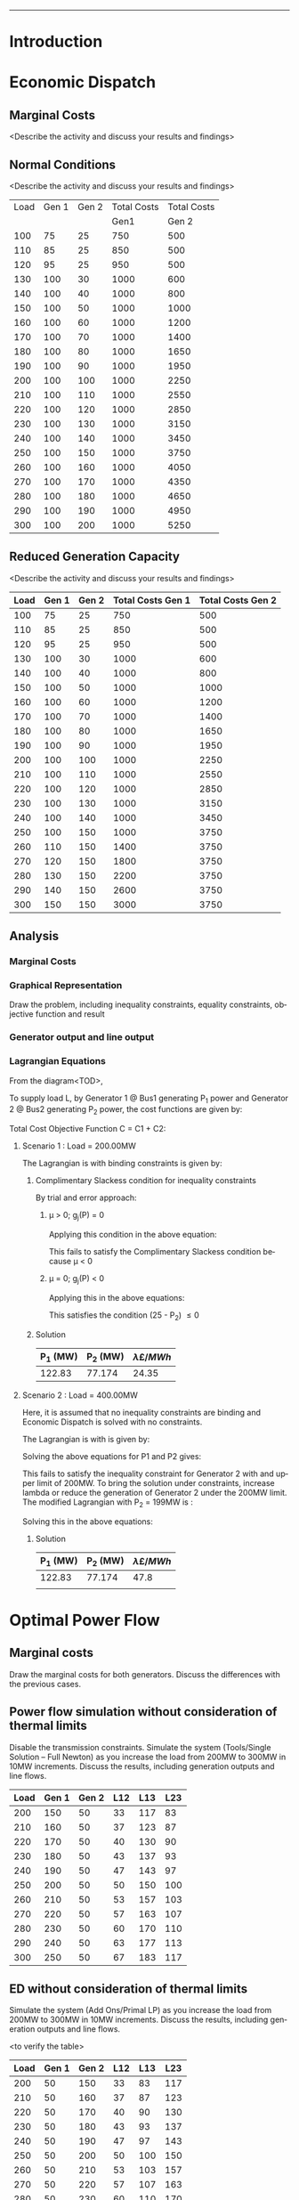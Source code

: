 #+STARTUP: overview

# +TITLE: EEEN60372
# +date: \today
# +author: Vinodh Jayakrishnan
# +email: vinodh.jayakrishnan@postgrad.manchester.ac.uk
#+language: en
#+select_tags: export
#+exclude_tags: noexport
#+creator: Emacs 27.2 (Org mode 9.4.5)
#+options: toc:nil
#+LATEX_CLASS_OPTIONS: [a4paper,11pt]
#+latex_header: \usepackage[scaled]{helvet} \renewcommand\familydefault{\sfdefault}
#+latex_header: \usepackage{mathtools}
#+latex_header: \usepackage{textcomp}
#+latex_header: \usepackage{siunitx}
#+LATEX_HEADER: \usepackage{booktabs}
#+LATEX_HEADER: \usepackage{xcolor}
#+LATEX_HEADER: \usepackage{colortbl}
#+LATEX_HEADER: \makeatletter \@ifpackageloaded{geometry}{\geometry{margin=2cm}}{\usepackage[margin=2cm]{geometry}} \makeatother
#+LATEX_HEADER: \usepackage{amsmath}
#+LATEX_HEADER: \usepackage{hyperref}
#+LATEX_HEADER: \usepackage{wrapfig}
#+LATEX_HEADER: \hypersetup{colorlinks=true,linkcolor=blue,filecolor=blue,citecolor = black,urlcolor=cyan,}
#+LATEX_HEADER: \usepackage{graphicx}
#+EXPORT_EXCLUDE_TAGS: noexport
--------------------------------------------------
* Introduction
* Economic Dispatch
** No Export bits :noexport:
*** table :noexport:
#+NAME: ed_marginalCosts
| Load | Gen 1 | Gen 2 | Marginal Costs | Marginal Costs | Total Costs | Total Costs |
|      |       |       |           Gen1 |          Gen 2 |        Gen1 |       Gen 2 |
|------+-------+-------+----------------+----------------+-------------+-------------|
|  100 |    75 |    25 |             10 |             20 |         750 |         500 |
|  110 |    85 |    25 |             10 |             20 |         850 |         500 |
|  120 |    95 |    25 |             10 |             20 |         950 |         500 |
|  130 |   100 |    30 |             10 |             20 |        1000 |         600 |
|  140 |   100 |    40 |             10 |             20 |        1000 |         800 |
|  150 |   100 |    50 |             10 |             20 |        1000 |        1000 |
|  160 |   100 |    60 |             10 |             20 |        1000 |        1200 |
|  170 |   100 |    70 |             10 |             20 |        1000 |        1400 |
|  180 |   100 |    80 |             10 |             30 |        1000 |        1650 |
|  190 |   100 |    90 |             10 |             30 |        1000 |        1950 |
|  200 |   100 |   100 |             10 |             30 |        1000 |        2250 |
|  210 |   100 |   110 |             10 |             30 |        1000 |        2550 |
|  220 |   100 |   120 |             10 |             30 |        1000 |        2850 |
|  230 |   100 |   130 |             10 |             30 |        1000 |        3150 |
|  240 |   100 |   140 |             10 |             30 |        1000 |        3450 |
|  250 |   100 |   150 |             10 |             30 |        1000 |        3750 |
|  260 |   100 |   160 |             10 |             30 |        1000 |        4050 |
|  270 |   100 |   170 |             10 |             30 |        1000 |        4350 |
|  280 |   100 |   180 |             10 |             30 |        1000 |        4650 |
|  290 |   100 |   190 |             10 |             30 |        1000 |        4950 |
|  300 |   100 |   200 |             10 |             30 |        1000 |        5250 |
*** python code to plot :noexport:
#+BEGIN_SRC python :results file :exports both :var data=ed_marginalCosts

  import matplotlib.pyplot as plt

  '''If you have formatting lines on your table
  (http://orgmode.org/manual/Column-groups.html) you need to remove them
  "by hand" with a line like:
  '''
  data = data[2:]


  '''Turn the table data into x and y data'''
  x = [a[0] for a in data]
  y1 = [a[1] for a in data]
  y2 = [a[2] for a in data]
  y3 = [a[3] for a in data]
  y4 = [a[4] for a in data]
  y5 = [a[5] for a in data]
  y6 = [a[6] for a in data]

  # Create Plot

  fig, ax1 = plt.subplots() 

  ax1.set_xlabel('X-axis') 
  ax1.set_ylabel('Y1-axis', color = 'red') 
  plot_1 = ax1.plot(x, y3, color = 'red', label='Sin x')
  plot_2 = ax1.plot(x, y4, color = 'red', label='Sin x') 
  ax1.tick_params(axis ='y', labelcolor = 'red') 

  # Adding Twin Axes

  ax2 = ax1.twinx() 

  ax2.set_ylabel('Y2-axis', color = 'blue') 
  plot_3 = ax2.plot(x, y5, color = 'blue', label = 'Cos x')
  plot_4 = ax2.plot(x, y6, color = 'blue', label = 'Cos x') 
  ax2.tick_params(axis ='y', labelcolor = 'blue') 

  # Add legends

  lns = plot_1 + plot_2 + plot_3 + plot_4
  labels = [l.get_label() for l in lns]
  plt.legend(lns, labels, loc=0)

  # Show plot

  ''' Save the PNG file '''
  filename = "marginalCosts.png"
  plt.savefig(filename)

  ''' Return the PNG file path to OrgMode '''
  return(filename)

#+END_SRC

#+RESULTS:
[[file:marginalCosts.png]]
** Marginal Costs
<Describe the activity and discuss your results and findings>
[[file:marginalCosts.png]]
** Normal Conditions
<Describe the activity and discuss your results and findings>
#+NAME: ed_normalCondition
| Load | Gen 1 | Gen 2 | Total Costs | Total Costs |
|      |       |       |        Gen1 |       Gen 2 |
|------+-------+-------+-------------+-------------|
|  100 |    75 |    25 |         750 |         500 |
|  110 |    85 |    25 |         850 |         500 |
|  120 |    95 |    25 |         950 |         500 |
|  130 |   100 |    30 |        1000 |         600 |
|  140 |   100 |    40 |        1000 |         800 |
|  150 |   100 |    50 |        1000 |        1000 |
|  160 |   100 |    60 |        1000 |        1200 |
|  170 |   100 |    70 |        1000 |        1400 |
|  180 |   100 |    80 |        1000 |        1650 |
|  190 |   100 |    90 |        1000 |        1950 |
|  200 |   100 |   100 |        1000 |        2250 |
|  210 |   100 |   110 |        1000 |        2550 |
|  220 |   100 |   120 |        1000 |        2850 |
|  230 |   100 |   130 |        1000 |        3150 |
|  240 |   100 |   140 |        1000 |        3450 |
|  250 |   100 |   150 |        1000 |        3750 |
|  260 |   100 |   160 |        1000 |        4050 |
|  270 |   100 |   170 |        1000 |        4350 |
|  280 |   100 |   180 |        1000 |        4650 |
|  290 |   100 |   190 |        1000 |        4950 |
|  300 |   100 |   200 |        1000 |        5250 |

** Reduced Generation Capacity
<Describe the activity and discuss your results and findings>
|------+-------+-------+-------------------+-------------------|
| Load | Gen 1 | Gen 2 | Total Costs Gen 1 | Total Costs Gen 2 |
|------+-------+-------+-------------------+-------------------|
|  100 |    75 |    25 |               750 |               500 |
|  110 |    85 |    25 |               850 |               500 |
|  120 |    95 |    25 |               950 |               500 |
|  130 |   100 |    30 |              1000 |               600 |
|  140 |   100 |    40 |              1000 |               800 |
|  150 |   100 |    50 |              1000 |              1000 |
|  160 |   100 |    60 |              1000 |              1200 |
|  170 |   100 |    70 |              1000 |              1400 |
|  180 |   100 |    80 |              1000 |              1650 |
|  190 |   100 |    90 |              1000 |              1950 |
|  200 |   100 |   100 |              1000 |              2250 |
|  210 |   100 |   110 |              1000 |              2550 |
|  220 |   100 |   120 |              1000 |              2850 |
|  230 |   100 |   130 |              1000 |              3150 |
|  240 |   100 |   140 |              1000 |              3450 |
|  250 |   100 |   150 |              1000 |              3750 |
|  260 |   110 |   150 |              1400 |              3750 |
|  270 |   120 |   150 |              1800 |              3750 |
|  280 |   130 |   150 |              2200 |              3750 |
|  290 |   140 |   150 |              2600 |              3750 |
|  300 |   150 |   150 |              3000 |              3750 |
** Analysis
*** Pycode: marginal costs                                        :noexport:
#+BEGIN_SRC python
    import numpy 
    import matplotlib.pyplot as plt

    x = numpy.arange(50, 250, 1)
    y1 = 430 - (12.5*x) + (0.15 * pow(x,2))
    y2 = 150 + (12*x) + (0.08 * pow(x,2))

    # incremental Costs
    y11 = -12.5 + 0.3*x;
    y21 = 12 + 0.16* x

   # plt.subplot(1, 2, 1) # row 1, col 2 index 1
    plt.plot(x, y1, label = "Gen 1")
    plt.plot(x, y2, label = "Gen 2")
    plt.legend()
    plt.title("Cost curve ")
    plt.xlabel('X-axis ')
    plt.ylabel('Y-axis ')

    ''' Save the PNG file '''
    filename = "ED_Analysis_Costs.png"
    plt.savefig(filename)

    plt.clf()
   # plt.subplot(1, 2, 2) # index 2
    plt.plot(x, y11, label = "Gen 1")
    plt.plot(x, y21, label = "Gen 2")
    plt.title("Marginal Cost Curve!")
    plt.legend()
    plt.xlabel('X-axis ')
    plt.ylabel('Y-axis ')

    ''' Save the PNG file '''
    filename = "ED_Analysis_Marginal_Costs.png"
    plt.savefig(filename)
#+END_SRC

#+RESULTS:
: None

*** Marginal Costs
[[file:ED_Analysis_Costs.png]]
[[file:ED_Analysis_Marginal_Costs.png]]

*** Graphical Representation
Draw the problem, including inequality constraints, equality constraints,
objective function and result

[[file:ED_Analysis_graphical.png]]
[[file:ED_Analysis_graphical_400.png]]
*** Generator output and line output
*** Lagrangian Equations
From the diagram<TOD>,

To supply load L, by Generator 1 @ Bus1 generating P_1 power and Generator 2 @
Bus2 generating P_2 power, the cost functions are given by:
\begin{align}
C1 = 430 - 12.5P_1 + 0.15P_1^{2} \\
C2 = 150 + 12P_2 + 0.08P_2^{2} \\
\end{align}

Total Cost Objective Function C = C1 + C2: 
\begin{align}
C = 580 - 12.5P_1 + 0.15P_1^{2} + 12P_2 + 0.08P_2^{2} \\
\text{Subject to:} \\
L - P_1 - P_2 = 0 \\
50 - P_1 \le 0 \\
P_1 - 250 \le 0 \\
25 - P_2 \le 0 \\
P_2 - 200 \le 0 \\
\end{align}

**** Scenario 1 : Load = 200.00MW
The Lagrangian is with binding constraints is given by:

\begin{equation}
l = (580 - 12.5P_1 + 0.15P_1^{2} + 12P_2 + 0.08P_2^{2}) + \lambda(200 - P_1 -
P_2) + (25 - P_2)
\end{equation}

\begin{align}
\frac{ \partial l}{ \partial P_1 } = -12.5 + 0.3P_1 - \lambda = 0 \\
\frac{ \partial l}{ \partial P_2 } = 12 + 0.16P_2 - \lambda - \mu = 0 \\
\frac{ \partial l}{ \partial \lambda } = 200 - P_1 - P_2 = 0 \\
\frac{ \partial l}{ \partial \mu } = 25 - P_2 \le 0 \\
\end{align}
***** Complimentary Slackess condition for inequality constraints
By trial and error approach:
****** \mu > 0; g_j(P) = 0

Applying this condition in the above equation:
\begin{align}
P1 = 175; P_2 = 25; \lamda = 40; \mu=-24
\end{align}

This fails to satisfy the Complimentary Slackess condition because \mu < 0
****** \mu = 0; g_j(P) < 0

Applying this in the above equations:
\begin{align}
P1 = 122.83; P_2 = 77.174; \lamda = 24.35; \mu=0
\end{align}
This satisfies the condition (25 - P_2) \le 0
***** Solution
| P_1 (MW) | P_2 (MW) | \lambda {\pounds / MWh} |
|----------+----------+-------------------------|
|   122.83 |   77.174 |            24.35        |
**** Scenario 2 : Load = 400.00MW
Here, it is assumed that no inequality constraints are binding and Economic
Dispatch is solved with no constraints.

The Lagrangian is with is given by:
\begin{equation}
l = (580 - 12.5P_1 + 0.15P_1^{2} + 12P_2 + 0.08P_2^{2}) + \lambda(400 - P_1 -
P_2) + (25 - P_2)
\end{equation}

\begin{align}
\frac{ \partial l}{ \partial P_1 } = -12.5 + 0.3P_1 - \lambda = 0 \\
\frac{ \partial l}{ \partial P_2 } = 12 + 0.16P_2 - \lambda  = 0 \\
\frac{ \partial l}{ \partial \lambda } = 400 - P_1 - P_2 = 0 \\
\end{align}

Solving the above equations for P1 and P2 gives:
\begin{align}
P1 = 192.39MW; P_2 = 207.39; \lamda = 45.217;
\end{align}

This fails to satisfy the inequality constraint for Generator 2 with and upper
limit of 200MW. To bring the solution under constraints, increase lambda or reduce
the generation of Generator 2 under the 200MW limit. The modified Lagrangian
with P_2 = 199MW is :

\begin{equation}
\label{}
l = (580 - 12.5P_1 + 0.15P_1^{2} + 2388 + 3168.1) + \lambda(400 - P_1 -199) \\
&= 6136.08 - 12.5P_1 + 0.15P_1^{2}
\end{equation}

\begin{align}
\frac{ \partial l}{ \partial P_1 } = -12.5 + 0.3P_1 - \lambda = 0 \\
\end{align}

Solving this in the above equations:
\begin{align}
P1 = 201; P_2 = 199; \lamda = 47.8; \mu=0
\end{align}

***** Solution
| P_1 (MW) | P_2 (MW) | \lambda {\pounds / MWh} |
|----------+----------+-------------------------|
|   122.83 |   77.174 |                    47.8 |
|          |          |                         |

* Optimal Power Flow
** No Export bits :noexport:
#+begin_src python
  import matplotlib.pyplot as plt
  import numpy
  x = numpy.arange(0, 500, 10)
  y1 = 275 - x
  y12 = 420 - x
  y23 = 480 - 2 * x
  y13 = (450 - x)/2
  ax = plt.subplot(1, 1, 1)
  ax.plot(x, y1, label = "L=P1+P2", linewidth=3)
  ax.plot(x, y12, label = "L12", linestyle='--', linewidth=1)
  ax.plot(x, y23, label = "L23", linestyle='--', linewidth=1)
  ax.plot(x, y13, label = "L13",linestyle='--', linewidth=1)
  ax.legend()
  plt.axhline(y=50, xmin=0, xmax=300, color='gray', linestyle='--', linewidth=1)
  plt.axhline(y=200, xmin=0, xmax=300, color='gray', linestyle='--', linewidth=1)
  plt.axvline(x=50, ymin=0, ymax=300, color='gray', linestyle=':', linewidth=1)
  plt.axvline(x=300, ymin=0, ymax=300, color='gray', linestyle=':', linewidth=1)
  #plt.axvline(x=205, ymin=0, ymax=300, color='y', linestyle=':', linewidth=1)
  ax.set_ylim(bottom=0.)
  ax.set_ylim(top=310.)
  ax.set_xlim(left=0.)
  ax.set_xlim(right=310.)
  plt.xticks(numpy.arange(0, 310, 25))
  plt.yticks(numpy.arange(0, 310, 25))
  plt.xlabel('G2')
  plt.ylabel('G1')
  plt.fill([50,50,300,300],[50,200,200,50],'lightgray',alpha=0.5)

  ''' Save the PNG file '''
  filename = "OPF_Analysis_Solution.png"
  plt.savefig(filename)
#+end_src

#+RESULTS:
: None
** Marginal costs
Draw the marginal costs for both generators.
Discuss the differences with the previous cases.
** Power flow simulation without consideration of thermal limits

Disable the transmission constraints.
Simulate the system (Tools/Single Solution – Full Newton) as you increase the load from 200MW to 300MW
in 10MW increments.
Discuss the results, including generation outputs and line flows.

#+NAME: opf_powerflow
|------+-------+-------+-----+-----+-----|
| Load | Gen 1 | Gen 2 | L12 | L13 | L23 |
|------+-------+-------+-----+-----+-----|
|  200 |   150 |    50 |  33 | 117 |  83 |
|  210 |   160 |    50 |  37 | 123 |  87 |
|  220 |   170 |    50 |  40 | 130 |  90 |
|  230 |   180 |    50 |  43 | 137 |  93 |
|  240 |   190 |    50 |  47 | 143 |  97 |
|  250 |   200 |    50 |  50 | 150 | 100 |
|  260 |   210 |    50 |  53 | 157 | 103 |
|  270 |   220 |    50 |  57 | 163 | 107 |
|  280 |   230 |    50 |  60 | 170 | 110 |
|  290 |   240 |    50 |  63 | 177 | 113 |
|  300 |   250 |    50 |  67 | 183 | 117 |
|------+-------+-------+-----+-----+-----|

** ED without consideration of thermal limits
Simulate the system (Add Ons/Primal LP) as you increase the load from 200MW to 300MW in 10MW
increments.
Discuss the results, including generation outputs and line flows.

<to verify the table>
#+NAME: opf_ed
|------+-------+-------+-----+-----+-----|
| Load | Gen 1 | Gen 2 | L12 | L13 | L23 |
|------+-------+-------+-----+-----+-----|
|  200 |    50 |   150 |  33 |  83 | 117 |
|  210 |    50 |   160 |  37 |  87 | 123 |
|  220 |    50 |   170 |  40 |  90 | 130 |
|  230 |    50 |   180 |  43 |  93 | 137 |
|  240 |    50 |   190 |  47 |  97 | 143 |
|  250 |    50 |   200 |  50 | 100 | 150 |
|  260 |    50 |   210 |  53 | 103 | 157 |
|  270 |    50 |   220 |  57 | 107 | 163 |
|  280 |    50 |   230 |  60 | 110 | 170 |
|  290 |    50 |   240 |  63 | 113 | 177 |
|  300 |    50 |   250 |  67 | 117 | 183 |
|------+-------+-------+-----+-----+-----|

** OPF considering thermal limits
Enable the transmission constraints. Check the thermal limits by double clicking on each line
(Parameters/LimitA).
Simulate the system (Add Ons/Primal LP) as you increase the load from 200MW to 300MW in 10MW
increments.- Note the results and discuss the differences between power flow, ED and OPF simulations.
Note: Make sure you discuss the differences between the PF, ED and OPF.
#+NAME: opf_opf
|------+-------+-------+-----+-----+-----|
| Load | Gen 1 | Gen 2 | L12 | L13 | L23 |
|------+-------+-------+-----+-----+-----|
|  200 |    50 |   150 |  33 |  83 | 117 |
|  210 |    50 |   160 |  37 |  87 | 123 |
|  220 |    50 |   170 |  40 |  90 | 130 |
|  230 |    50 |   180 |  43 |  93 | 137 |
|  240 |    50 |   190 |  47 |  97 | 143 |
|  250 |    50 |   200 |  50 | 100 | 150 |
|  260 |    70 |   190 |  40 | 110 | 150 |
|  270 |    90 |   180 |  30 | 120 | 150 |
|  280 |   110 |   170 |  20 | 130 | 150 |
|  290 |   130 |   160 |  10 | 140 | 150 |
|  300 |   150 |   150 |   0 | 150 | 150 |
|------+-------+-------+-----+-----+-----|

** Analysis
Gen1@Bus1 costs(£/h): Cost = 100.00 + 40.00 * P1 for 50.00 <= P1 <= 200.00
Gen2@Bus2 costs(£/h): Cost = 1000.00 + 30.00 * P2 for 50.00 <= P2 <= 300.00
Line_1-2: X: 0.10 pu Pmax: 140.00MW
Line_1-3: X: 0.10 pu Pmax: 150.00MW
Line_2-3: X: 0.10 pu Pmax: 160.00MW

*** Scenario 1
Load = 200.00MW

Equality Constraint ==> 200 - P1 - P2 = 0

Considering the impedance of all three lines are same, by using Superposition
theorem in the linear system, power flow in the lines can be calculated using:
\begin{align}
\label{}
P_{12} = \frac{P1}{3} - \frac{P2}{3} \\
P_{23} = \frac{P1}{3} - \frac{2 * P2}{3} \\
P_{13} = \frac{2 * P1}{3} - \frac{P2}{3} \\
\end{align}

The Marginal Cost of Generator 2 is less than that of Generator 1.
Generator 1 output is set to minimum, and Generator 2 is allowed to generated
the remaining load:

P1 = 50 MW and P2 = 150MW

Power flow in lines are calculated from the equations above:
P12 = 33MW (reverse direction flow)
P23 = 116.67MW
P13 = 83.33MW

All the lines are within its capacity and the generator limit constraints are
satisfied.

**** Solution
| G1(MW) | G2(MW) |
|--------+--------|
|     50 |    150 |
*** Scenario 2
Load = 275.00MW
**** Graphical solution
[[file:OPF_Analysis_Solution.png]]
* Contingency Analysis
Referring to the equations given in OPF,
** No Export bits :noexport:
#+begin_src python
  import matplotlib.pyplot as plt
  import numpy
  x = numpy.arange(0, 500, 10)
  y =  125 - x

  ax = plt.subplot(1, 1, 1)
  ax.plot(x, y, label = "L=P1+P2", linewidth=3)

  p1 = 50
  p2 = 75
  # a - case 1 without line 1-2
  plt.axhline(y=75, xmin=0, xmax=300, label = "L23", linestyle='--', linewidth=1, color='orange')
  plt.axvline(x=50, ymin=0, ymax=300, label = "L13", linestyle='--', linewidth=1, color='orange')

  # b case 2 without line 1-3
  y12 = x
  y23 = x + y

  # case 3 without line 2-3
  ax.legend()
  plt.axhline(y=50, xmin=0, xmax=300, color='gray', linestyle='--', linewidth=1)
  plt.axhline(y=200, xmin=0, xmax=300, color='gray', linestyle='--', linewidth=1)
  plt.axvline(x=50, ymin=0, ymax=300, color='gray', linestyle=':', linewidth=1)
  plt.axvline(x=300, ymin=0, ymax=300, color='gray', linestyle=':', linewidth=1)
  #plt.axvline(x=205, ymin=0, ymax=300, color='y', linestyle=':', linewidth=1)
  ax.set_ylim(bottom=0.)
  ax.set_ylim(top=310.)
  ax.set_xlim(left=0.)
  ax.set_xlim(right=310.)
  plt.xticks(numpy.arange(0, 310, 25))
  plt.yticks(numpy.arange(0, 310, 25))
  plt.xlabel('G2')
  plt.ylabel('G1')
  plt.fill([50,50,300,300],[50,200,200,50],'lightgray',alpha=0.5)

  ''' Save the PNG file '''
  filename = "Contingency_Analysis_Solution.png"
  plt.savefig(filename)
#+end_src

#+RESULTS:
: None

[[file:Contingency_Analysis_Solution.png]]

** OPF Solution
Only Transmission Line contingencies are considered:
Following are the contingency cases and the line flows(all lines have same
impedance) with respect to Generator output(P1 and P2) are calculated as:

|-----------------+---------------+---------------+---------------|
|                 | Line 1-2 Open | Line 1-3 open | Line 2-3 open |
|-----------------+---------------+---------------+---------------|
| P12 (max 140MW) | 0             | P1            | -P2           |
| P23 (max 160MW) | P2            | P1 + P2       | 0             |
| P13 (max 150MW) | P1            | 0             | P1 + P2       |
|-----------------+---------------+---------------+---------------|

*** Scenario 1 : Load = 125MW

P1 = 50MW; P2 = 75MW
|-----------------+---------------+---------------+--------------------------------|
|                 | Line 1-2 Open | Line 1-3 open |                  Line 2-3 open |
|-----------------+---------------+---------------+--------------------------------|
| P12 (max 140MW) |             0 |            50 | -75 (75 in reverse direction)) |
| P23 (max 160MW) |            75 |           125 |                              0 |
| P13 (max 150MW) |            50 |             0 |                            125 |
|-----------------+---------------+---------------+--------------------------------|

*** Scenario 2 : Load = 150MW

P1 = 50MW; P2 = 100MW
|-----------------+---------------+---------------+---------------------------------|
|                 | Line 1-2 Open | Line 1-3 open |                   Line 2-3 open |
|-----------------+---------------+---------------+---------------------------------|
| P12 (max 140MW) |             0 |            50 | -100(100 in reverse direction)) |
| P23 (max 160MW) |           100 |           150 |                               0 |
| P13 (max 150MW) |            50 |             0 |                             150 |
|-----------------+---------------+---------------+---------------------------------|
* Seven bus example
* Conclusion
A good discussion would normally involve three components. 
 
• Presentation of the results (What are you describing?): This typically involves showing the different 
results as numbers, text but this can also involve the use of screenshots, figures, tables, etc. 
 
• Description of the results (What happened?):  This usually involves explaining the procedure and the 
different outcomes, e.g., explaining what is shown in figures and tables. 
 
• Analysis (What does it mean?): This involves explaining the findings and their implications, e.g., the 
connection between the findings and the characteristics of Power Flow (PF), Economic Dispatch (ED), 
Optimal Power Flow (OPF) and Security Constrained OPF (SCOPF).

 

 


 
